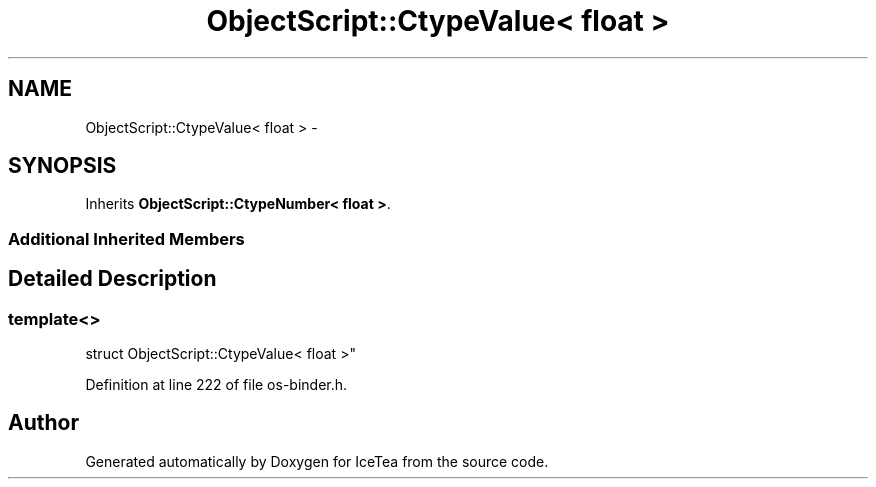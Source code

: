 .TH "ObjectScript::CtypeValue< float >" 3 "Sat Mar 26 2016" "IceTea" \" -*- nroff -*-
.ad l
.nh
.SH NAME
ObjectScript::CtypeValue< float > \- 
.SH SYNOPSIS
.br
.PP
.PP
Inherits \fBObjectScript::CtypeNumber< float >\fP\&.
.SS "Additional Inherited Members"
.SH "Detailed Description"
.PP 

.SS "template<>
.br
struct ObjectScript::CtypeValue< float >"

.PP
Definition at line 222 of file os\-binder\&.h\&.

.SH "Author"
.PP 
Generated automatically by Doxygen for IceTea from the source code\&.
